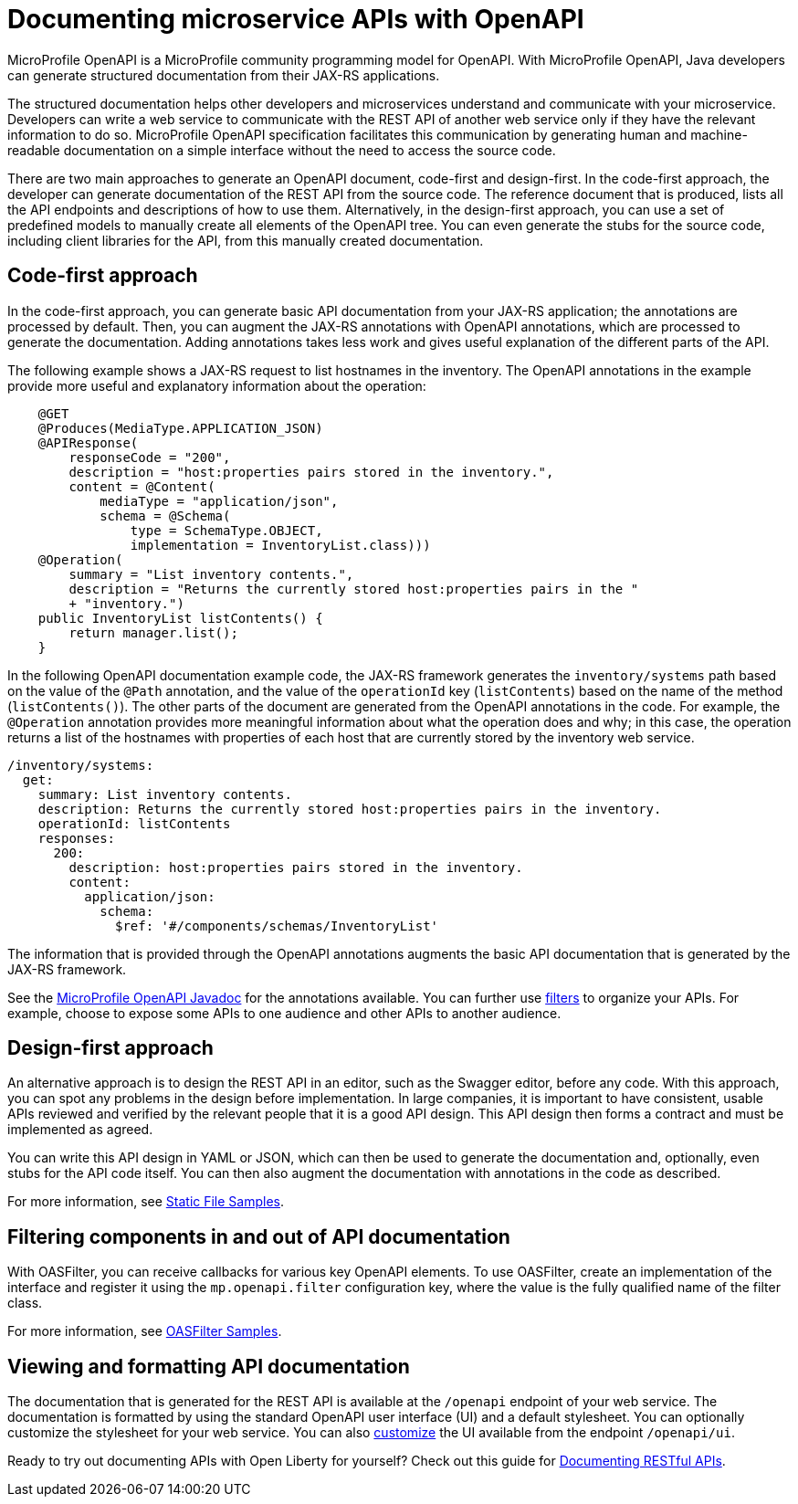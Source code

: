 // Copyright (c) 2018 IBM Corporation and others.
// Licensed under Creative Commons Attribution-NoDerivatives
// 4.0 International (CC BY-ND 4.0)
//   https://creativecommons.org/licenses/by-nd/4.0/
//
// Contributors:
//     IBM Corporation
//
:page-description: OpenAPI is a standardized mechanism for developers to describe REST APIs  for generating structured documentation in a microservice.
:seo-description: OpenAPI is a standardized mechanism for developers to describe REST APIs  for generating structured documentation in a microservice.
:page-layout: general-reference
:page-type: general
= Documenting microservice APIs with OpenAPI

MicroProfile OpenAPI is a MicroProfile community programming model for OpenAPI.
With MicroProfile OpenAPI, Java developers can generate structured documentation from their JAX-RS applications.

The structured documentation helps other developers and microservices understand and communicate with your microservice.
Developers can write a web service to communicate with the REST API of another web service only if they have the relevant information to do so.
MicroProfile OpenAPI specification facilitates this communication by generating human and machine-readable documentation on a simple interface without the need to access the source code.

There are two main approaches to generate an OpenAPI document, code-first and design-first.
In the code-first approach, the developer can generate documentation of the REST API from the source code.
The reference document that is produced, lists all the API endpoints and descriptions of how to use them.
Alternatively, in the design-first approach, you can use a set of predefined models to manually create all elements of the OpenAPI tree.
You can even generate the stubs for the source code, including client libraries for the API, from this manually created documentation.

== Code-first approach

In the code-first approach, you can generate basic API documentation from your JAX-RS application; the annotations are processed by default.
Then, you can augment the JAX-RS annotations with OpenAPI annotations, which are processed to generate the documentation.
Adding annotations takes less work and gives useful explanation of the different parts of the API.

The following example shows a JAX-RS request to list hostnames in the inventory.
The OpenAPI annotations in the example provide more useful and explanatory information about the operation:

[source,java]
----
    @GET
    @Produces(MediaType.APPLICATION_JSON)
    @APIResponse(
        responseCode = "200",
        description = "host:properties pairs stored in the inventory.",
        content = @Content(
            mediaType = "application/json",
            schema = @Schema(
                type = SchemaType.OBJECT,
                implementation = InventoryList.class)))
    @Operation(
        summary = "List inventory contents.",
        description = "Returns the currently stored host:properties pairs in the "
        + "inventory.")
    public InventoryList listContents() {
        return manager.list();
    }
----

In the following OpenAPI documentation example code, the JAX-RS framework generates the `inventory/systems` path based on the value of the `@Path` annotation, and the value of the `operationId` key (`listContents`) based on the name of the method (`listContents()`).
The other parts of the document are generated from the OpenAPI annotations in the code.
For example, the `@Operation` annotation provides more meaningful information about what the operation does and why; in this case, the operation returns a list of the hostnames with properties of each host that are currently stored by the inventory web service.

[source,java]
----
/inventory/systems:
  get:
    summary: List inventory contents.
    description: Returns the currently stored host:properties pairs in the inventory.
    operationId: listContents
    responses:
      200:
        description: host:properties pairs stored in the inventory.
        content:
          application/json:
            schema:
              $ref: '#/components/schemas/InventoryList'
----

The information that is provided through the OpenAPI annotations augments the basic API documentation that is generated by the JAX-RS framework.

See the link:https://www.openliberty.io/docs/ref/microprofile/3.0/#package=org/eclipse/microprofile/openapi/annotations/package-frame.html&class=org/eclipse/microprofile/openapi/annotations/Operation.html[MicroProfile OpenAPI Javadoc] for the annotations available.
You can further use link:https://github.com/eclipse/microprofile-open-api/wiki/OASFilter-Samples[filters] to organize your APIs. For example, choose to expose some APIs to one audience and other APIs to another audience.

== Design-first approach

An alternative approach is to design the REST API in an editor, such as the Swagger editor, before any code.
With this approach, you can spot any problems in the design before implementation.
In large companies, it is important to have consistent, usable APIs reviewed and verified by the relevant people that it is a good API design.
This API design then forms a contract and must be implemented as agreed.

You can write this API design in YAML or JSON, which can then be used to generate the documentation and, optionally, even stubs for the API code itself.
You can then also augment the documentation with annotations in the code as described.

For more information, see link:https://github.com/eclipse/microprofile-open-api/wiki/Static-File-Samples[Static File Samples].

== Filtering components in and out of API documentation

With OASFilter, you can receive callbacks for various key OpenAPI elements.
To use OASFilter, create an implementation of the interface and register it using the `mp.openapi.filter` configuration key, where the value is the fully qualified name of the filter class.

For more information, see link:https://github.com/eclipse/microprofile-open-api/wiki/OASFilter-Samples[OASFilter Samples].

== Viewing and formatting API documentation

The documentation that is generated for the REST API is available at the `/openapi` endpoint of your web service.
The documentation is formatted by using the standard OpenAPI user interface (UI) and a default stylesheet.
You can optionally customize the stylesheet for your web service.
You can also link:https://www.ibm.com/support/knowledgecenter/en/SSD28V_liberty/com.ibm.websphere.wlp.core.doc/ae/twlp_api_mpopenapi_custom.html[customize] the UI available from the endpoint `/openapi/ui`.

Ready to try out documenting APIs with Open Liberty for yourself? Check out this guide for link:https://openliberty.io/guides/microprofile-openapi.html[Documenting RESTful APIs].
